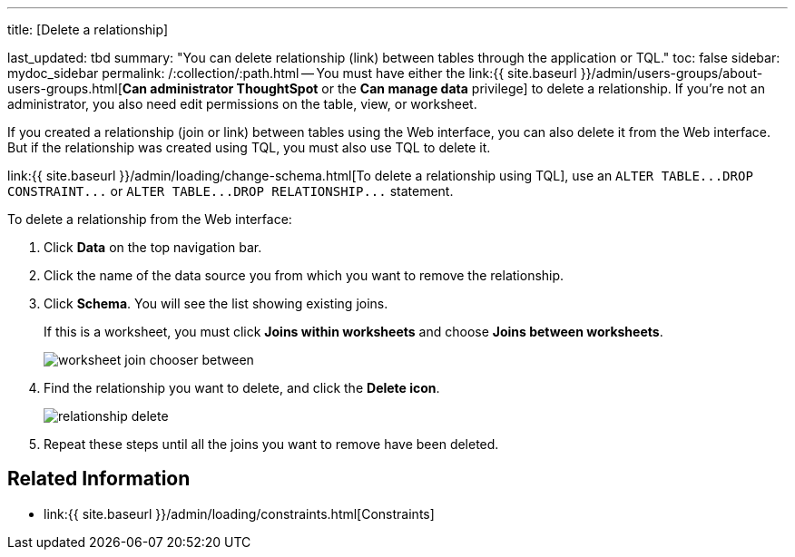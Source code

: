 '''

title: [Delete a relationship]

last_updated: tbd summary: "You can delete relationship (link) between tables through the application or TQL." toc: false sidebar: mydoc_sidebar permalink: /:collection/:path.html -- You must have either the link:{{ site.baseurl }}/admin/users-groups/about-users-groups.html[*Can administrator ThoughtSpot* or the *Can manage data* privilege] to delete a relationship.
If you're not an administrator, you also need edit permissions on the table, view, or worksheet.

If you created a relationship (join or link) between tables using the Web interface, you can also delete it from the Web interface.
But if the relationship was created using TQL, you must also use TQL to delete it.

link:{{ site.baseurl }}/admin/loading/change-schema.html[To delete a relationship using TQL], use an `+ALTER TABLE...DROP CONSTRAINT...+` or `+ALTER TABLE...DROP RELATIONSHIP...+` statement.

To delete a relationship from the Web interface:

. Click *Data* on the top navigation bar.
. Click the name of the data source you from which you want to remove the relationship.
. Click *Schema*.
You will see the list showing existing joins.
+
If this is a worksheet, you must click *Joins within worksheets* and choose *Joins between worksheets*.
+
image::{{ site.baseurl }}/images/worksheet-join-chooser-between.png[]

. Find the relationship you want to delete, and click the *Delete icon*.
+
image::{{ site.baseurl }}/images/relationship_delete.png[]

. Repeat these steps until all the joins you want to remove have been deleted.

== Related Information

* link:{{ site.baseurl }}/admin/loading/constraints.html[Constraints]
